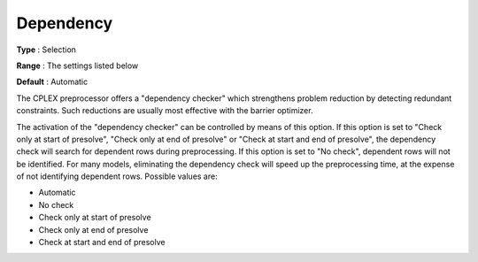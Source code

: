 .. _CPLEX_Prepr_-_Dependency:


Dependency
==========



**Type** :	Selection	

**Range** :	The settings listed below	

**Default** :	Automatic	



The CPLEX preprocessor offers a "dependency checker" which strengthens problem reduction by detecting redundant constraints. Such reductions are usually most effective with the barrier optimizer. 



The activation of the "dependency checker" can be controlled by means of this option. If this option is set to "Check only at start of presolve", "Check only at end of presolve" or "Check at start and end of presolve", the dependency check will search for dependent rows during preprocessing. If this option is set to "No check", dependent rows will not be identified. For many models, eliminating the dependency check will speed up the preprocessing time, at the expense of not identifying dependent rows. Possible values are:



*	Automatic
*	No check
*	Check only at start of presolve
*	Check only at end of presolve
*	Check at start and end of presolve



